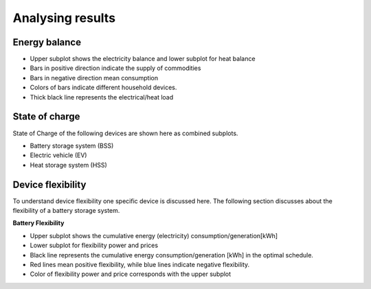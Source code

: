 #################
Analysing results
#################

**************
Energy balance
**************

.. image:: images/energy_balance.png
   :width: 1000

* Upper subplot shows the electricity balance and lower subplot for heat balance
* Bars in positive direction indicate the supply of commodities 
* Bars in negative direction mean consumption
* Colors of bars indicate different household devices.
* Thick black line represents the electrical/heat load

***************
State of charge
***************
State of Charge of the following devices are shown here as combined subplots.

* Battery storage system (BSS)
* Electric vehicle (EV)
* Heat storage system (HSS)

.. image:: images/soc_combined.png
   :width: 1000

******************
Device flexibility
******************
To understand device flexibility one specific device is discussed here. The following section discusses about the flexibility of a battery storage system.

**Battery Flexibility**

.. image:: images/flex_bss.png
   :width: 1000

* Upper subplot shows the cumulative energy (electricity) consumption/generation[kWh]
* Lower subplot for flexibility power and prices
* Black line represents the cumulative energy consumption/generation [kWh] in the optimal schedule.
* Red lines mean positive flexibility, while blue lines indicate negative flexibility.
* Color of flexibility power and price corresponds with the upper subplot

